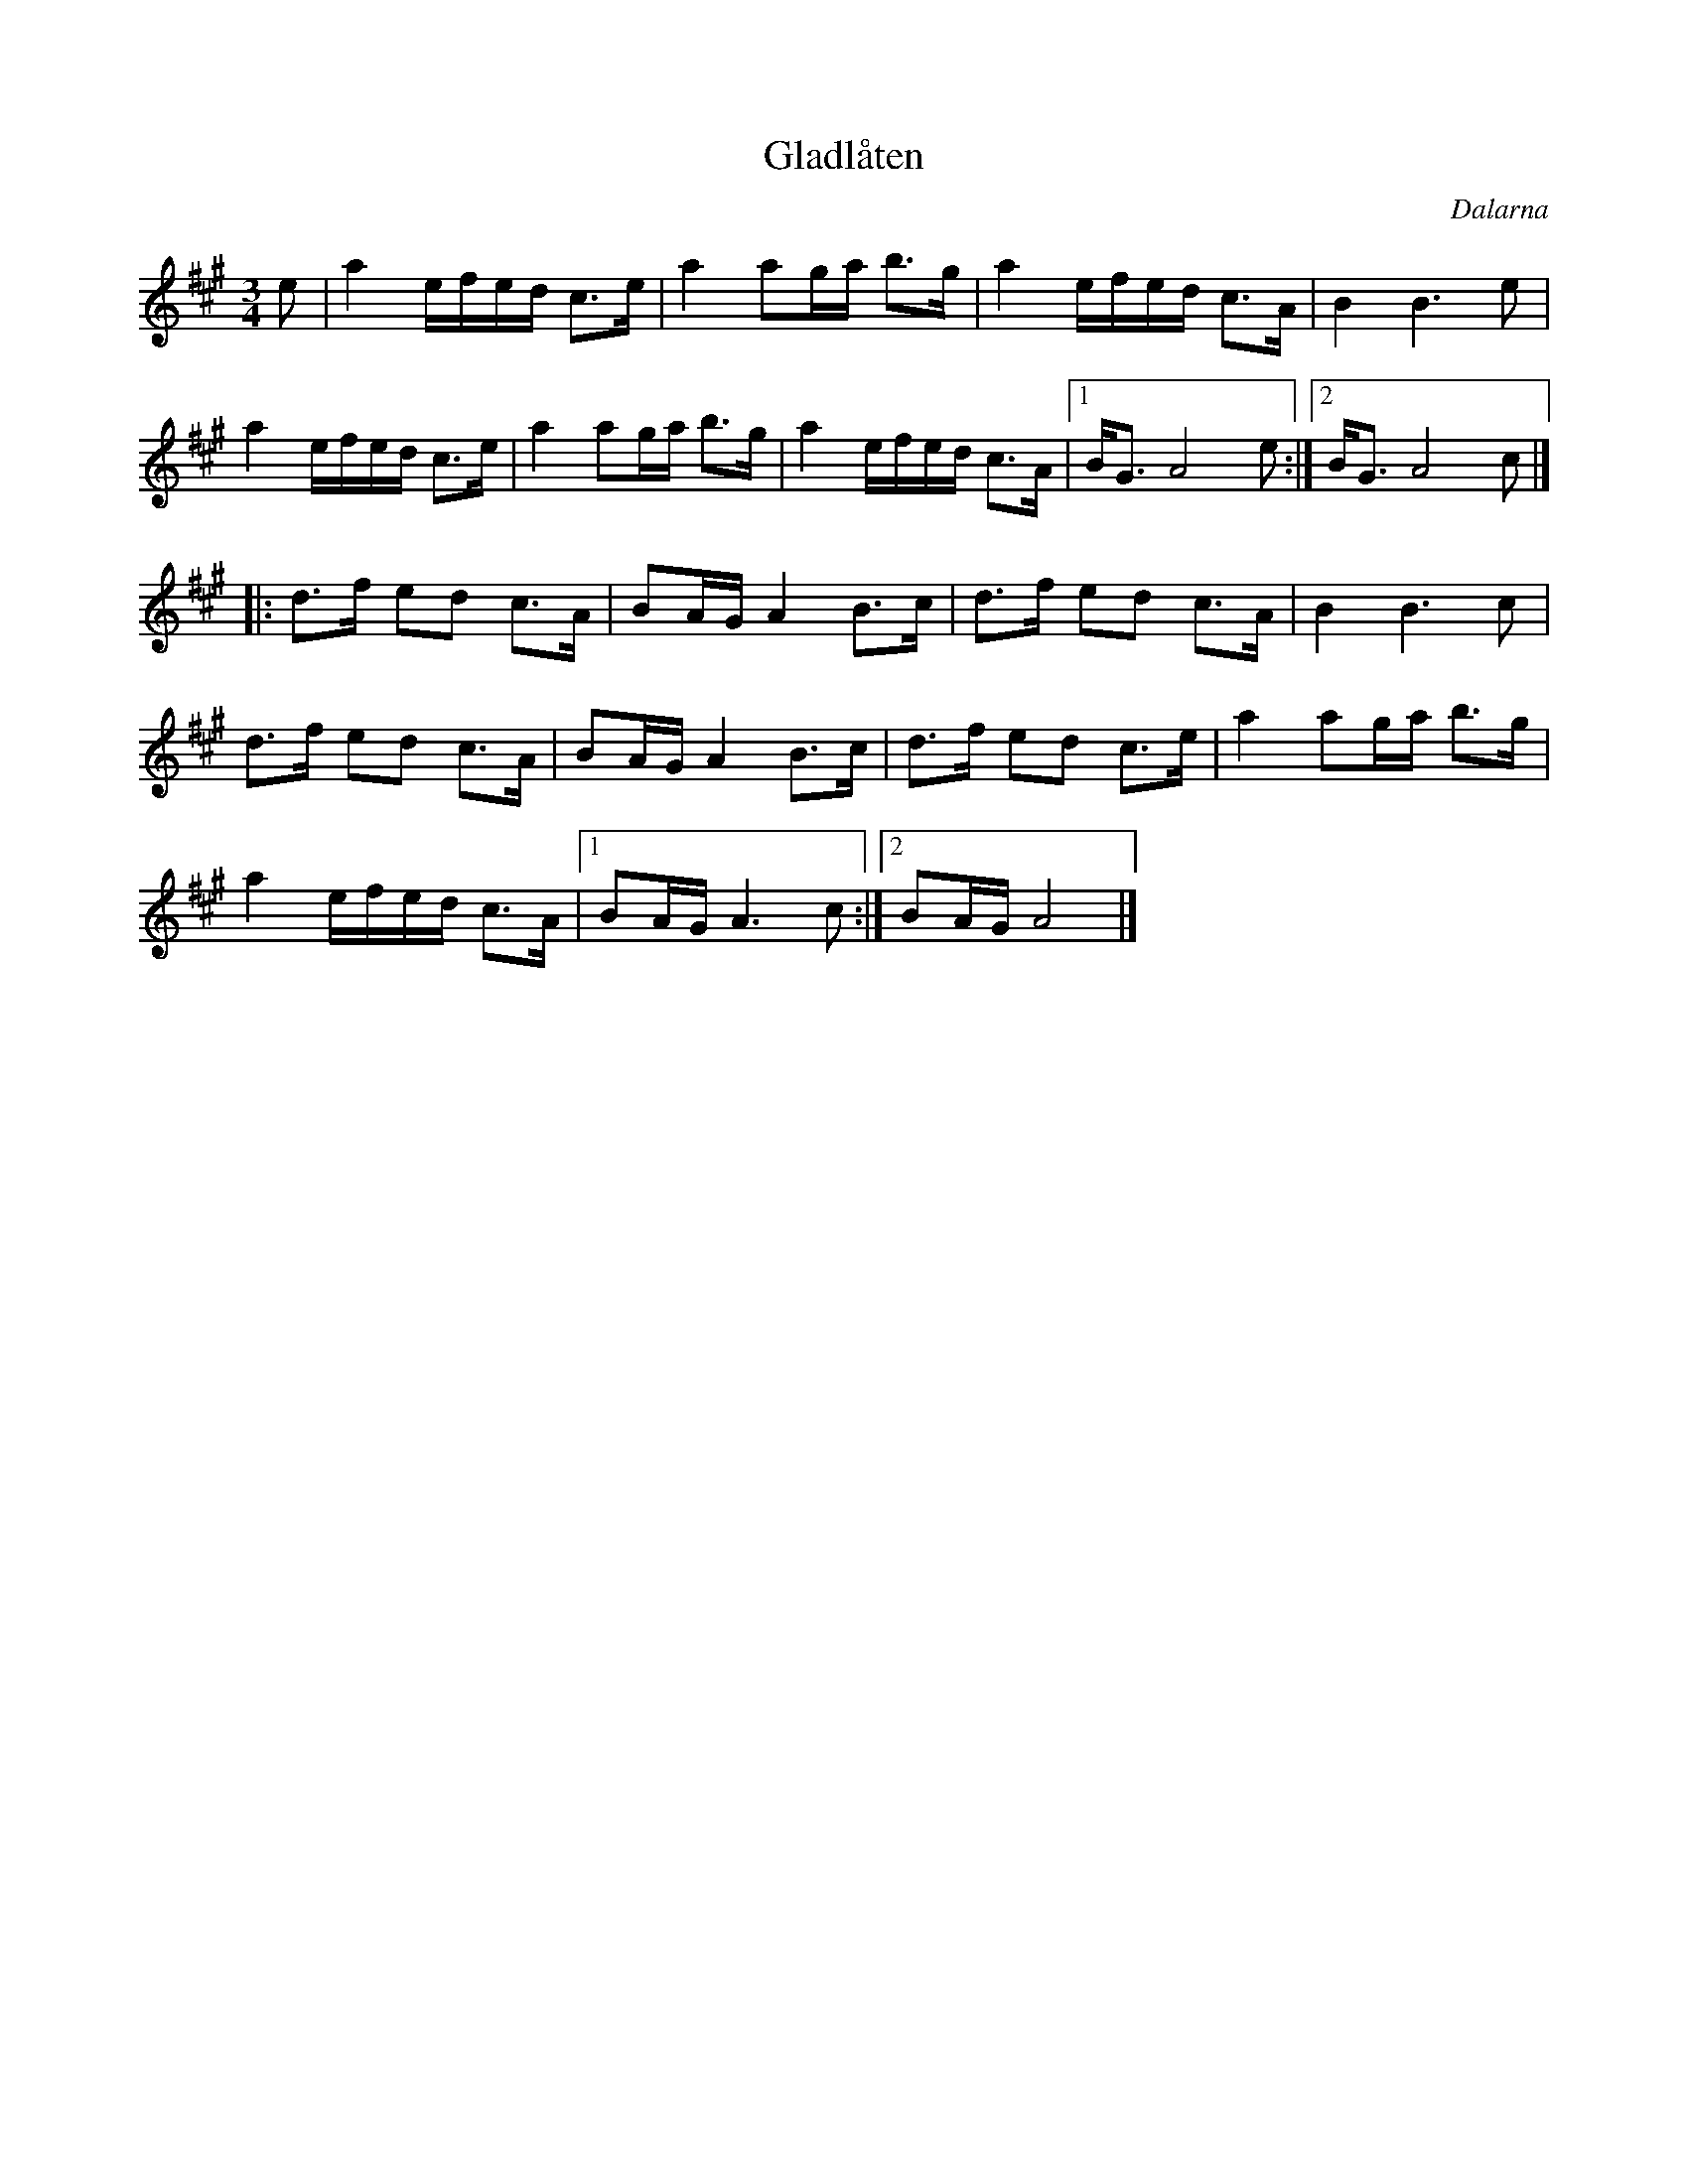 %%abc-charset utf-8

X:72
T:Gladlåten
R:Polska
Z:Transcribed to abcby Jon Magnusson 080828
O:Dalarna
M:3/4
L:1/8
K:A
e|a2 e/2f/2e/2d/2 c>e|a2 ag/2a/2 b>g|a2 e/2f/2e/2d/2 c>A|B2B3 e|
a2 e/2f/2e/2d/2 c>e|a2 ag/2a/2 b>g|a2 e/2f/2e/2d/2 c>A|[1 B<G A4 e:|[2 B<G A4 c|]
|:d>f ed c>A|BA/2G/2 A2 B>c|d>f ed c>A|B2 B3 c|
d>f ed c>A|BA/2G/2 A2 B>c|d>f ed c>e|a2 ag/2a/2 b>g|
a2 e/2f/2e/2d/2 c>A|[1 BA/2G/2 A3 c:|[2 BA/2G/2 A4|]


